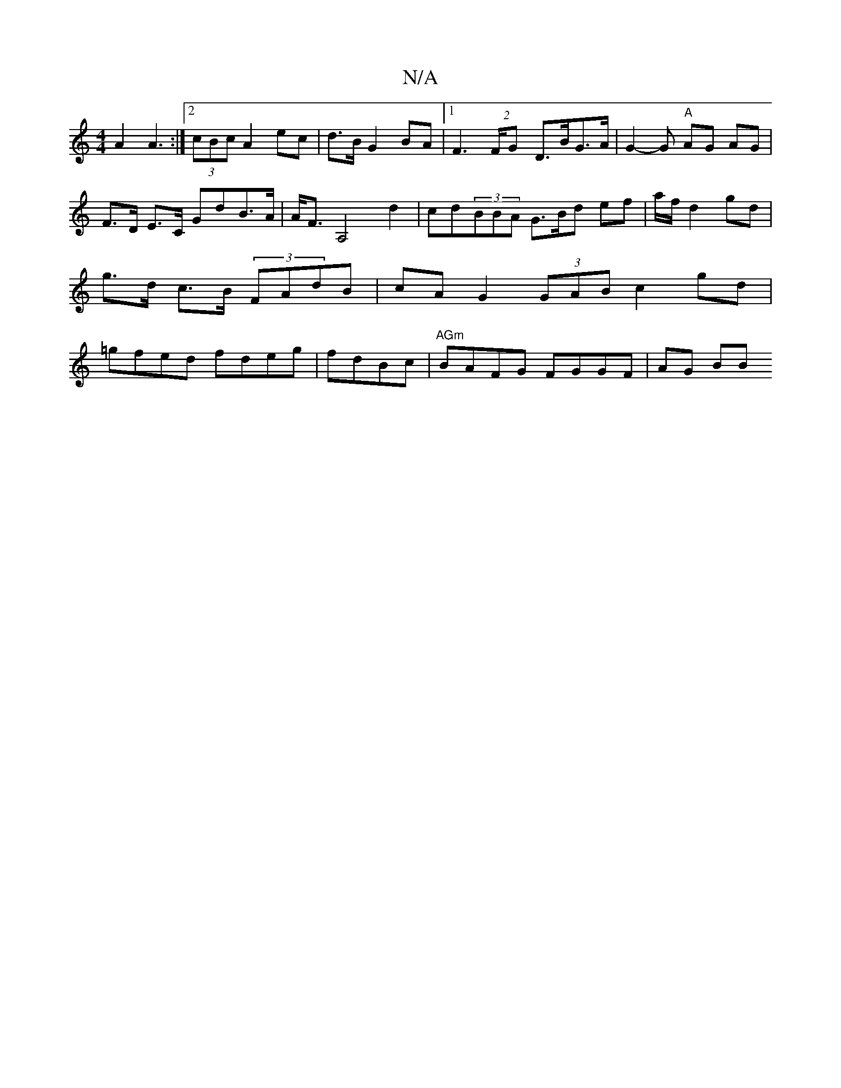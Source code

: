 X:1
T:N/A
M:4/4
R:N/A
K:Cmajor
A2 A3 :|2 (3cBc A2 ec | d>B G2 BA |[1 F2 (2>FG D>BG>A | G2- G "A"AG AG | F>D E>C GdB>A|A<F A,4d2 | cd(3BBA G>Bd ef|a/f/ d2 gd | g>d c>B (3FAdB|cA G2 (3GAB c2 gd|=gfed fdeg|fdBc | "AGm"BAFG FGGF|AG BB 